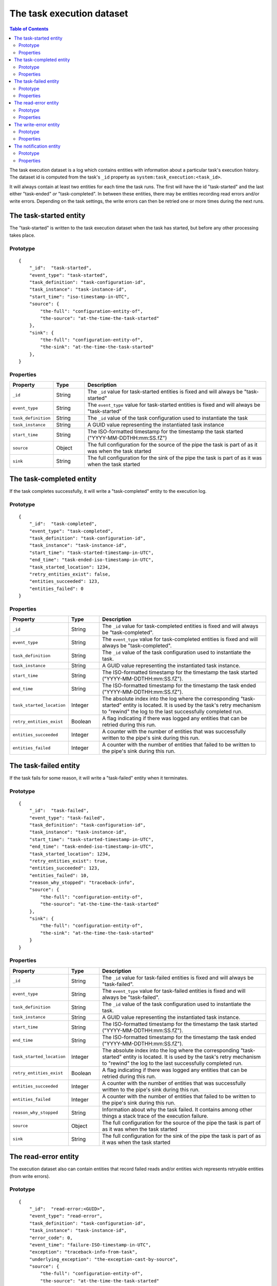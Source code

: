 The task execution dataset
==========================

.. contents:: Table of Contents
   :depth: 2

The task execution dataset is a log which contains entities with
information about a particular task's execution history. The dataset
id is computed from the task's ``_id`` property as
``system:task_execution:<task_id>``.

It will always contain at least two entities for each time the task
runs. The first will have the id "task-started" and the last either
"task-ended" *or* "task-completed". In between these entities,
there may be entities recording read errors and/or write
errors. Depending on the task settings, the write errors can then be
retried one or more times during the next runs.

The task-started entity
-----------------------

The "task-started" is written to the task execution dataset when the task has started, but before any other processing
takes place.

Prototype
^^^^^^^^^

::

    {
        "_id":  "task-started",
        "event_type": "task-started",
        "task_definition": "task-configuration-id",
        "task_instance": "task-instance-id",
        "start_time": "iso-timestamp-in-UTC",
        "source": {
            "the-full": "configuration-entity-of",
            "the-source": "at-the-time-the-task-started"
        },
        "sink": {
            "the-full": "configuration-entity-of",
            "the-sink": "at-the-time-the-task-started"
        },
    }


Properties
^^^^^^^^^^

.. list-table::
   :header-rows: 1
   :widths: 10, 10, 60

   * - Property
     - Type
     - Description

   * - ``_id``
     - String
     - The ``_id`` value for task-started entities is fixed and will always be "task-started"

   * - ``event_type``
     - String
     - The ``event_type`` value for task-started entities is fixed and will always be "task-started"

   * - ``task_definition``
     - String
     - The ``_id`` value of the task configuration used to instantiate the task

   * - ``task_instance``
     - String
     - A GUID value representing the instantiated task instance

   * - ``start_time``
     - String
     - The ISO-formatted timestamp for the timestamp the task started ("YYYY-MM-DDTHH:mm:SS.fZ")

   * - ``source``
     - Object
     - The full configuration for the source of the pipe the task is part of as it was when the task started

   * - ``sink``
     - String
     - The full configuration for the sink of the pipe the task is part of as it was when the task started

The task-completed entity
-------------------------

If the task completes successfully, it will write a "task-completed" entity to the execution log.

Prototype
^^^^^^^^^
::

    {
        "_id":  "task-completed",
        "event_type": "task-completed",
        "task_definition": "task-configuration-id",
        "task_instance": "task-instance-id",
        "start_time": "task-started-timestamp-in-UTC",
        "end_time": "task-ended-iso-timestamp-in-UTC",
        "task_started_location": 1234,
        "retry_entities_exist": false,
        "entities_succeeded": 123,
        "entities_failed": 0
    }

Properties
^^^^^^^^^^

.. list-table::
   :header-rows: 1
   :widths: 10, 10, 60

   * - Property
     - Type
     - Description

   * - ``_id``
     - String
     - The ``_id`` value for task-completed entities is fixed and will always be "task-completed".

   * - ``event_type``
     - String
     - The ``event_type`` value for task-completed entities is fixed and will always be "task-completed".

   * - ``task_definition``
     - String
     - The ``_id`` value of the task configuration used to instantiate the task.

   * - ``task_instance``
     - String
     - A GUID value representing the instantiated task instance.

   * - ``start_time``
     - String
     - The ISO-formatted timestamp for the timestamp the task started ("YYYY-MM-DDTHH:mm:SS.fZ").

   * - ``end_time``
     - String
     - The ISO-formatted timestamp for the timestamp the task ended ("YYYY-MM-DDTHH:mm:SS.fZ").

   * - ``task_started_location``
     - Integer
     - The absolute index into the log where the corresponding "task-started" entity is located. It is used by
       the task's retry mechanism to "rewind" the log to the last successfully completed run.

   * - ``retry_entities_exist``
     - Boolean
     - A flag indicating if there was logged any entities that can be retried during this run.

   * - ``entities_succeeded``
     - Integer
     - A counter with the number of entities that was successfully written to the pipe's sink during this run.

   * - ``entities_failed``
     - Integer
     - A counter with the number of entities that failed to be written to the pipe's sink during this run.


The task-failed entity
----------------------

If the task fails for some reason, it will write a "task-failed" entity when it terminates.

Prototype
^^^^^^^^^

::

    {
        "_id":  "task-failed",
        "event_type": "task-failed",
        "task_definition": "task-configuration-id",
        "task_instance": "task-instance-id",
        "start_time": "task-started-timestamp-in-UTC",
        "end_time": "task-ended-iso-timestamp-in-UTC",
        "task_started_location": 1234,
        "retry_entities_exist": true,
        "entities_succeeded": 123,
        "entities_failed": 10,
        "reason_why_stopped": "traceback-info",
        "source": {
            "the-full": "configuration-entity-of",
            "the-source": "at-the-time-the-task-started"
        },
        "sink": {
            "the-full": "configuration-entity-of",
            "the-sink": "at-the-time-the-task-started"
        }
    }

Properties
^^^^^^^^^^

.. list-table::
   :header-rows: 1
   :widths: 10, 10, 60

   * - Property
     - Type
     - Description

   * - ``_id``
     - String
     - The ``_id`` value for task-failed entities is fixed and will always be "task-failed".

   * - ``event_type``
     - String
     - The ``event_type`` value for task-failed entities is fixed and will always be "task-failed".

   * - ``task_definition``
     - String
     - The ``_id`` value of the task configuration used to instantiate the task.

   * - ``task_instance``
     - String
     - A GUID value representing the instantiated task instance.

   * - ``start_time``
     - String
     - The ISO-formatted timestamp for the timestamp the task started ("YYYY-MM-DDTHH:mm:SS.fZ").

   * - ``end_time``
     - String
     - The ISO-formatted timestamp for the timestamp the task ended ("YYYY-MM-DDTHH:mm:SS.fZ").

   * - ``task_started_location``
     - Integer
     - The absolute index into the log where the corresponding "task-started" entity is located. It is used by
       the task's retry mechanism to "rewind" the log to the last successfully completed run.

   * - ``retry_entities_exist``
     - Boolean
     - A flag indicating if there was logged any entities that can be retried during this run.

   * - ``entities_succeeded``
     - Integer
     - A counter with the number of entities that was successfully written to the pipe's sink during this run.

   * - ``entities_failed``
     - Integer
     - A counter with the number of entities that failed to be written to the pipe's sink during this run.

   * - ``reason_why_stopped``
     - String
     - Information about why the task failed. It contains among other things a stack trace of the execution failure.

   * - ``source``
     - Object
     - The full configuration for the source of the pipe the task is part of as it was when the task started

   * - ``sink``
     - String
     - The full configuration for the sink of the pipe the task is part of as it was when the task started

The read-error entity
---------------------

The execution dataset also can contain entities that record failed reads and/or entities wich represents retryable
entities (from write errors).

Prototype
^^^^^^^^^

::

    {
        "_id":  "read-error:<GUID>",
        "event_type": "read-error",
        "task_definition": "task-configuration-id",
        "task_instance": "task-instance-id",
        "error_code": 0,
        "event_time": "failure-ISO-timestamp-in-UTC",
        "exception": "traceback-info-from-task",
        "underlying_exception": "the-exception-cast-by-source",
        "source": {
            "the-full": "configuration-entity-of",
            "the-source": "at-the-time-the-task-started"
        }
    }

Properties
^^^^^^^^^^

.. list-table::
   :header-rows: 1
   :widths: 10, 10, 60

   * - Property
     - Type
     - Description

   * - ``_id``
     - String
     - The ``_id`` value for read-error entities is computed from the string prefix "read-error:" concatenated with
       a GUID string.

   * - ``event_type``
     - String
     - The ``event_type`` value for read-error entities is fixed and will always be "read-error".

   * - ``task_definition``
     - String
     - The ``_id`` value of the task configuration used to instantiate the task.

   * - ``task_instance``
     - String
     - A GUID value representing the instantiated task instance.

   * - ``error_code``
     - Integer
     - A integer value that will be either ``0``, meaning that the source was unable to establish communications with
       the source system, or ``1`` - meaning that there was an error while trying to read a particular entity from the
       source.

   * - ``event_time``
     - String
     - The ISO-formatted timestamp for the timestamp when the read error happened ("YYYY-MM-DDTHH:mm:SS.fZ").

   * - ``exception``
     - String
     - Information about from the task failure. It a stack trace of the execution failure.

   * - ``underlying_exception``
     - String
     - Information about from the source about the read failure. It contains among other things a stack trace of the
       execution failure in the source.

   * - ``source``
     - Object
     - The full configuration for the source of the pipe the task is part of as it was when the task started

The write-error entity
----------------------

For retryable (write) errors, the entity has a similar form to the "read-error" entity, except irs ``_id`` property is
computed from the entity that was unsuccessfully written. It also contains the complete entity as an embedded
child entity.

Prototype
^^^^^^^^^

::

    {
        "_id":  "write-error:<entity_id>",
        "event_type": "write-error",
        "task_definition": "task-configuration-id",
        "task_instance": "task-instance-id",
        "error_code": 0,
        "event_time": "failure-ISO-timestamp-in-UTC",
        "retry_attempts": 0,
        "retryable": true,
        "dead": false,
        "entity": {
          "_id": "id-of-the-entity",
          "entity-property": "entity-value"
        },
        "exception": "traceback-info-from-task",
        "underlying_exception": "the-exception-cast-by-sink",
        "sink": {
            "the-full": "configuration-entity-of",
            "the-sink": "at-the-time-the-task-started"
        }
    }

Properties
^^^^^^^^^^

.. list-table::
   :header-rows: 1
   :widths: 10, 10, 60

   * - Property
     - Type
     - Description

   * - ``_id``
     - String
     - The ``_id`` value for read-error entities is computed from the string prefix "write-error:" concatenated with
       the failed entity ``_id`` property.

   * - ``event_type``
     - String
     - The ``event_type`` value for write-error entities is fixed and will always be "write-error".

   * - ``task_definition``
     - String
     - The ``_id`` value of the task configuration used to instantiate the task.

   * - ``task_instance``
     - String
     - A GUID value representing the instantiated task instance.

   * - ``error_code``
     - Integer
     - A integer value that will be either ``0``, meaning that the sink was unable to establish communications with
       the target system, or ``1`` - meaning that there was an error while writing the particular entity to the
       target system.

   * - ``event_time``
     - String
     - The ISO-formatted timestamp for the timestamp when the write error happened ("YYYY-MM-DDTHH:mm:SS.fZ").

   * - ``retry_attempts``
     - Integer
     - A counter of how many times the failing entity has been retried. Note that the first time it is written to the
       execution dataset it will be 0.

   * - ``retryable``
     - Boolean
     - A flag indicating if the entity can be retried by the retry mechanism. It is used for the case where a new
       version of a entity comes from the source while there also exist a previously failed version in the
       execution dataset. In this case, if the new version is sucessfully written to the sink a new write-error entity
       is written to the log for this entity, but marked as not retryable (i.e ``false`` value) so it can be skipped
       during retries.

   * - ``dead``
     - Boolean
     - A flag indicating if the entity has been given up on, for example having exceeded some number of retries. If a
       dead letter dataset is specified for the task, the "dead" entity will be written there and a final "write-error"
       entity written to the execution with the ``dead`` flag set to ``true``. This entity will then never be retried
       again (until a new version comes along from the source).

   * - ``entity``
     - Object
     - A complete embedded copy of the failed entity.

   * - ``exception``
     - String
     - Information about from the task failure. It a stack trace of the execution failure.

   * - ``underlying_exception``
     - String
     - Information about from the sink about the write failure. It contains among other things a stack trace of the
       execution failure in the sink.

   * - ``sink``
     - Object
     - The full configuration for the sink of the pipe the task is part of as it was when the task started

The notification entity
-----------------------

Sources can emit special types of entities containing a reserved property ``_notification``. If such an entity is
encountered by the task, a special entity is written to the execution log containing the emiotted entity as a child
entity. Note: *This entity is not written to the sink*.

This type of entity is typically used to signal for example a entity warning or error that is not deemed
serious enough to warrant a task termination (for example a fixable parse error in configuration JSON files on disk).

Prototype
^^^^^^^^^

::

    {
        "_id":  "notification:<entity_id>",
        "event_type": "notification",
        "task_definition": "task-configuration-id",
        "task_instance": "task-instance-id",
        "notification_time": "failure-ISO-timestamp-in-UTC",
        "entity": {
          "_id": "id-of-the-entity",
          "entity-property": "entity-value"
        },
        "source": {
            "the-full": "configuration-entity-of",
            "the-source": "at-the-time-the-task-started"
        },
        "sink": {
            "the-full": "configuration-entity-of",
            "the-sink": "at-the-time-the-task-started"
        }
    }

Properties
^^^^^^^^^^

.. list-table::
   :header-rows: 1
   :widths: 10, 10, 60

   * - Property
     - Type
     - Description

   * - ``_id``
     - String
     - The ``_id`` value for notification entities is computed from the string prefix "notification:" concatenated with
       the emitted entity ``_id`` property (usually a GUID).

   * - ``event_type``
     - String
     - The ``event_type`` value for notification entities is fixed and will always be "notification".

   * - ``task_definition``
     - String
     - The ``_id`` value of the task configuration used to instantiate the task.

   * - ``task_instance``
     - String
     - A GUID value representing the instantiated task instance.

   * - ``notification_time``
     - String
     - The ISO-formatted timestamp for the timestamp when the notification happened ("YYYY-MM-DDTHH:mm:SS.fZ").

   * - ``entity``
     - Object
     - A complete embedded copy of the entity emitted.

   * - ``source``
     - Object
     - The full configuration for the source of the pipe the task is part of as it was when the task started

   * - ``sink``
     - Object
     - The full configuration for the sink of the pipe the task is part of as it was when the task started
